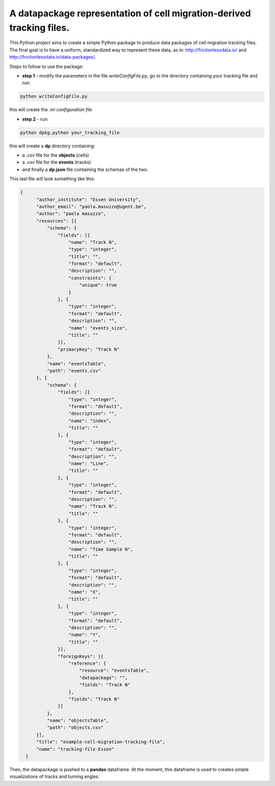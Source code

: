 A datapackage representation of cell migration-derived tracking files.
******************************************************************************

This Python project aims to create a simple Python package to produce data packages of cell migration tracking files. The final goal is to have a uniform, standardized way to represent these data, as in: http://frictionlessdata.io/ and http://frictionlessdata.io/data-packages/.

Steps to follow to use the package:

+ **step 1** - modify the parameters in the file *writeConfigFile.py*, go to the directory containing your tracking file and run:

.. code-block:: python

  python writeConfigFile.py

this will create the *.ini configuration file*

+  **step 2** - run:

.. code-block:: python

  python dpkg.python your_tracking_file

this will create a **dp** directory containing:

+ a *.csv* file for the **objects** (cells)
+ a *.csv* file for the **events** (tracks)
+ and finally a **dp.json** file containing the schemas of the two.


This last file will look something like this:

.. code-block:: json

    {
          "author_institute": "Essen University",
          "author_email": "paola.masuzzo@ugent.be",
          "author": "paola masuzzo",
          "resources": [{
              "schema": {
                  "fields": [{
                      "name": "Track N",
                      "type": "integer",
                      "title": "",
                      "format": "default",
                      "description": "",
                      "constraints": {
                          "unique": true
                      }
                  }, {
                      "type": "integer",
                      "format": "default",
                      "description": "",
                      "name": "events_size",
                      "title": ""
                  }],
                  "primaryKey": "Track N"
              },
              "name": "eventsTable",
              "path": "events.csv"
          }, {
              "schema": {
                  "fields": [{
                      "type": "integer",
                      "format": "default",
                      "description": "",
                      "name": "index",
                      "title": ""
                  }, {
                      "type": "integer",
                      "format": "default",
                      "description": "",
                      "name": "Line",
                      "title": ""
                  }, {
                      "type": "integer",
                      "format": "default",
                      "description": "",
                      "name": "Track N",
                      "title": ""
                  }, {
                      "type": "integer",
                      "format": "default",
                      "description": "",
                      "name": "Time Sample N",
                      "title": ""
                  }, {
                      "type": "integer",
                      "format": "default",
                      "description": "",
                      "name": "X",
                      "title": ""
                  }, {
                      "type": "integer",
                      "format": "default",
                      "description": "",
                      "name": "Y",
                      "title": ""
                  }],
                  "foreignKeys": [{
                      "reference": {
                          "resource": "eventsTable",
                          "datapackage": "",
                          "fields": "Track N"
                      },
                      "fields": "Track N"
                  }]
              },
              "name": "objectsTable",
              "path": "objects.csv"
          }],
          "title": "example-cell-migration-tracking-file",
          "name": "tracking-file-Essen"
      }


Then, the datapackage is pushed to a **pandas** dataframe. At the moment, this dataframe is used to creates simple visualizations of tracks and turning angles.
